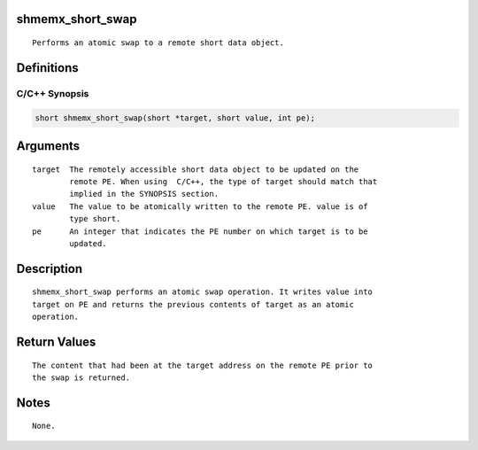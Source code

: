 shmemx_short_swap
=================

::

   Performs an atomic swap to a remote short data object.

Definitions
===========

C/C++ Synopsis
--------------

.. code:: bash

   short shmemx_short_swap(short *target, short value, int pe);

Arguments
=========

::

   target  The remotely accessible short data object to be updated on the
           remote PE. When using  C/C++, the type of target should match that
           implied in the SYNOPSIS section.
   value   The value to be atomically written to the remote PE. value is of
           type short.
   pe      An integer that indicates the PE number on which target is to be
           updated.

Description
===========

::

   shmemx_short_swap performs an atomic swap operation. It writes value into
   target on PE and returns the previous contents of target as an atomic
   operation.

Return Values
=============

::

   The content that had been at the target address on the remote PE prior to
   the swap is returned.

Notes
=====

::

   None.
